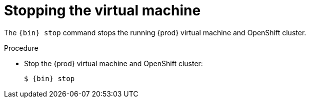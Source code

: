 [id="stopping-the-virtual-machine_{context}"]
= Stopping the virtual machine

The [command]`{bin} stop` command stops the running {prod} virtual machine and OpenShift cluster.

.Procedure

* Stop the {prod} virtual machine and OpenShift cluster:
+
[subs="+quotes,attributes"]
----
$ {bin} stop
----

